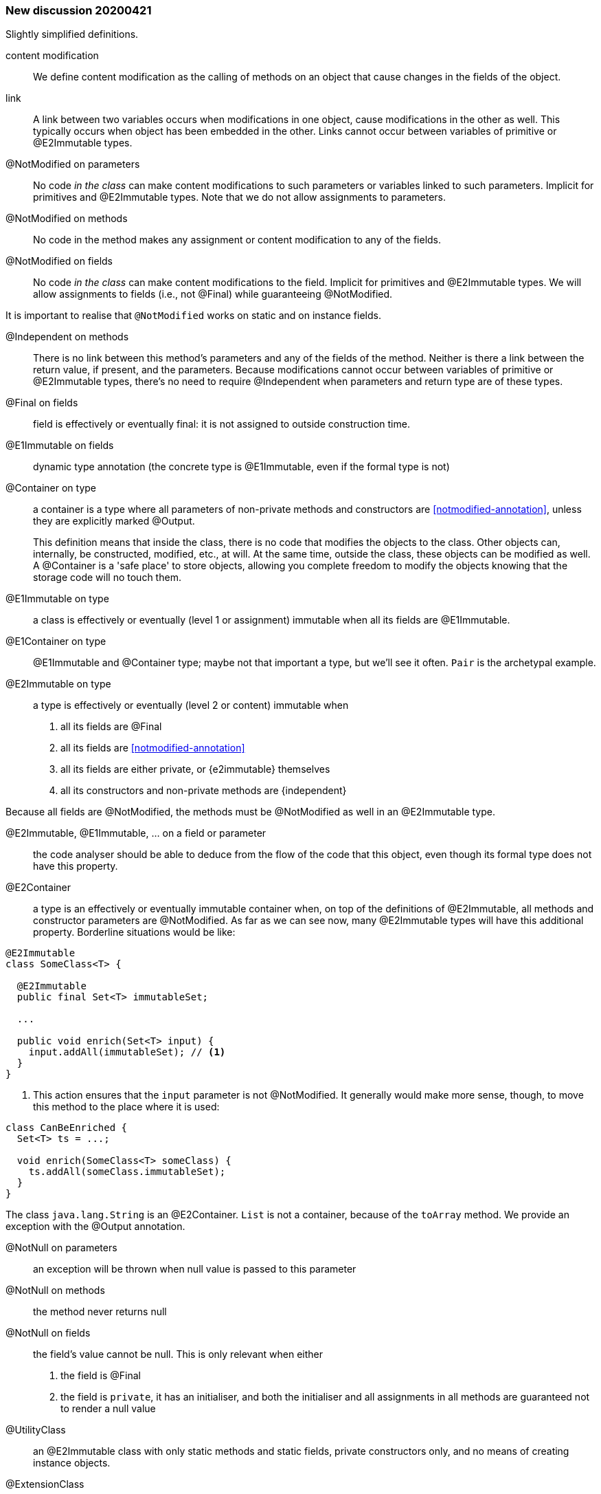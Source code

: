 === New discussion 20200421

Slightly simplified definitions.

content modification::
We define content modification as the calling of methods on an object that cause changes in the fields of the object.

link:: A link between two variables occurs when modifications in one object, cause modifications in the other as well.
This typically occurs when object has been embedded in the other.
Links cannot occur between variables of primitive or @E2Immutable types.

@NotModified on parameters::
No code _in the class_ can make content modifications to such parameters or variables linked to such parameters.
Implicit for primitives and @E2Immutable types.
Note that we do not allow assignments to parameters.

@NotModified on methods::
No code in the method makes any assignment or content modification to any of the fields.

@NotModified on fields::
No code _in the class_ can make content modifications to the field.
Implicit for primitives and @E2Immutable types.
We will allow assignments to fields (i.e., not @Final) while guaranteeing @NotModified.

It is important to realise that `@NotModified` works on static and on instance fields.

@Independent on methods:: There is no link between this method's parameters and any of the fields of the method.
Neither is there a link between the return value, if present, and the parameters.
Because modifications cannot occur between variables of primitive or @E2Immutable types, there's no need to require @Independent when parameters and return type are of these types.

@Final on fields::  field is effectively or eventually final: it is not assigned to outside construction time.

@E1Immutable on fields:: dynamic type annotation (the concrete type is @E1Immutable, even if the formal type is not)

@Container on type:: a container is a type where all parameters of non-private methods and constructors are <<notmodified-annotation>>, unless they are explicitly marked @Output.
+
This definition means that inside the class, there is no code that modifies the objects to the class.
Other objects can, internally, be constructed, modified, etc., at will.
At the same time, outside the class, these objects can be modified as well.
A @Container is a 'safe place' to store objects, allowing you complete freedom to modify the objects knowing that the storage code will no touch them.

@E1Immutable on type:: a class is effectively or eventually (level 1 or assignment) immutable when all its fields are @E1Immutable.

@E1Container on type:: @E1Immutable and @Container type; maybe not that important a type, but we'll see it often. `Pair` is the archetypal example.

@E2Immutable on type:: a type is effectively or eventually (level 2 or content) immutable when
. all its fields are @Final
. all its fields are <<notmodified-annotation>>
. all its fields are either private, or {e2immutable} themselves
. all its constructors and non-private methods are {independent}

Because all fields are @NotModified, the methods must be @NotModified as well in an @E2Immutable type.

@E2Immutable, @E1Immutable, ... on a field or parameter:: the code analyser should be able to deduce from the flow of the code that this object, even though its formal type does not have this property.

@E2Container:: a type is an effectively or eventually immutable container when, on top of the definitions of @E2Immutable, all methods and constructor parameters are @NotModified.
As far as we can see now, many @E2Immutable types will have this additional property.
Borderline situations would be like:

[source]
----
@E2Immutable
class SomeClass<T> {

  @E2Immutable
  public final Set<T> immutableSet;

  ...

  public void enrich(Set<T> input) {
    input.addAll(immutableSet); // <1>
  }
}
----
<1> This action ensures that the `input` parameter is not @NotModified.
It generally would make more sense, though, to move this method to the place where it is used:

[source]
----
class CanBeEnriched {
  Set<T> ts = ...;

  void enrich(SomeClass<T> someClass) {
    ts.addAll(someClass.immutableSet);
  }
}
----

The class `java.lang.String` is an @E2Container. `List` is not a container, because of the `toArray` method.
We provide an exception with the @Output annotation.

@NotNull on parameters:: an exception will be thrown when null value is passed to this parameter

@NotNull on methods:: the method never returns null

@NotNull on fields:: the field's value cannot be null.
This is only relevant when either
+
. the field is @Final
. the field is `private`, it has an initialiser, and both the initialiser and all assignments in all methods are guaranteed not to render a null value

@UtilityClass:: an @E2Immutable class with only static methods and static fields, private constructors only, and no means of creating instance objects.

@ExtensionClass:: an @E2Immutable class (can be @UtilityClass, but doesn't have to be, it can have instance variables) where all non-private static methods have an instance of the same type as their first parameter.
If they do not have parameters, the return type of the method is considered.
Extension classes are often not @E2Container, as the static methods are likely to modify the content of the first parameter based on the value of other parameters.

@Singleton:: private constructors only, exactly one public static field containing an object.